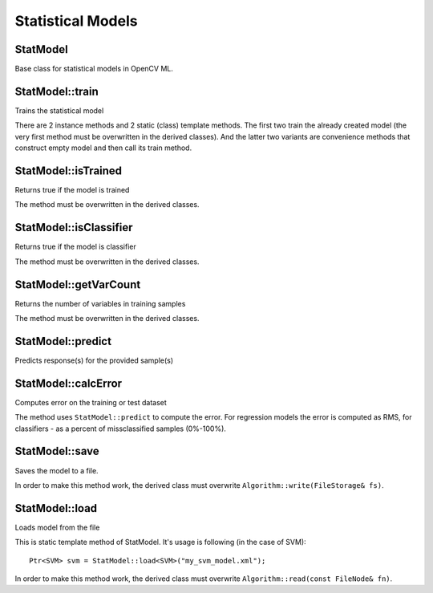 Statistical Models
==================

.. highlight:: cpp

.. index:: StatModel

StatModel
-----------
.. ocv:class:: StatModel

Base class for statistical models in OpenCV ML.


StatModel::train
------------------------
Trains the statistical model

.. ocv:function:: bool StatModel::train( const Ptr<TrainData>& trainData, int flags=0 )

.. ocv:function:: bool StatModel::train( InputArray samples, int layout, InputArray responses )

.. ocv:function:: Ptr<_Tp> StatModel::train(const Ptr<TrainData>& data, const _Tp::Params& p, int flags=0 )

.. ocv:function:: Ptr<_Tp> StatModel::train(InputArray samples, int layout, InputArray responses, const _Tp::Params& p, int flags=0 )

    :param trainData: training data that can be loaded from file using ``TrainData::loadFromCSV`` or created with ``TrainData::create``.

    :param samples: training samples

    :param layout: ``ROW_SAMPLE`` (training samples are the matrix rows) or ``COL_SAMPLE`` (training samples are the matrix columns)

    :param responses: vector of responses associated with the training samples.

    :param p: the stat model parameters.

    :param flags: optional flags, depending on the model. Some of the models can be updated with the new training samples, not completely overwritten (such as ``NormalBayesClassifier`` or ``ANN_MLP``).

There are 2 instance methods and 2 static (class) template methods. The first two train the already created model (the very first method must be overwritten in the derived classes). And the latter two variants are convenience methods that construct empty model and then call its train method.


StatModel::isTrained
-----------------------------
Returns true if the model is trained

.. ocv:function:: bool StatModel::isTrained()

The method must be overwritten in the derived classes.

StatModel::isClassifier
-----------------------------
Returns true if the model is classifier

.. ocv:function:: bool StatModel::isClassifier()

The method must be overwritten in the derived classes.

StatModel::getVarCount
-----------------------------
Returns the number of variables in training samples

.. ocv:function:: int StatModel::getVarCount()

The method must be overwritten in the derived classes.

StatModel::predict
------------------
Predicts response(s) for the provided sample(s)

.. ocv:function:: float StatModel::predict( InputArray samples, OutputArray results=noArray(), int flags=0 ) const

    :param samples: The input samples, floating-point matrix

    :param results: The optional output matrix of results.

    :param flags: The optional flags, model-dependent. Some models, such as ``Boost``, ``SVM`` recognize ``StatModel::RAW_OUTPUT`` flag, which makes the method return the raw results (the sum), not the class label.


StatModel::calcError
-------------------------
Computes error on the training or test dataset

.. ocv:function:: float StatModel::calcError( const Ptr<TrainData>& data, bool test, OutputArray resp ) const

    :param data: the training data

    :param test: if true, the error is computed over the test subset of the data, otherwise it's computed over the training subset of the data. Please note that if you loaded a completely different dataset to evaluate already trained classifier, you will probably want not to set the test subset at all with ``TrainData::setTrainTestSplitRatio`` and specify ``test=false``, so that the error is computed for the whole new set. Yes, this sounds a bit confusing.

    :param resp: the optional output responses.

The method uses ``StatModel::predict`` to compute the error. For regression models the error is computed as RMS, for classifiers - as a percent of missclassified samples (0%-100%).


StatModel::save
-----------------
Saves the model to a file.

.. ocv:function:: void StatModel::save( const String& filename )

In order to make this method work, the derived class must overwrite ``Algorithm::write(FileStorage& fs)``.

StatModel::load
-----------------
Loads model from the file

.. ocv:function:: Ptr<_Tp> StatModel::load( const String& filename )

This is static template method of StatModel. It's usage is following (in the case of SVM): ::

    Ptr<SVM> svm = StatModel::load<SVM>("my_svm_model.xml");

In order to make this method work, the derived class must overwrite ``Algorithm::read(const FileNode& fn)``.
